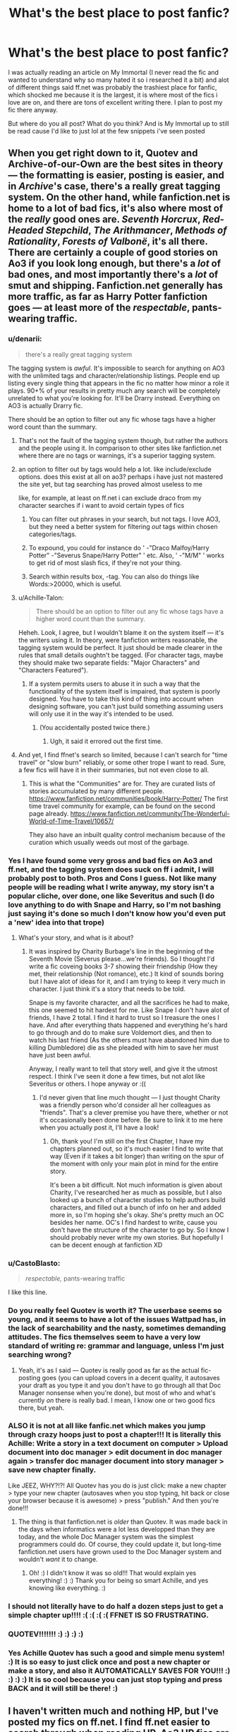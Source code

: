 #+TITLE: What's the best place to post fanfic?

* What's the best place to post fanfic?
:PROPERTIES:
:Author: Irulantk
:Score: 15
:DateUnix: 1515798220.0
:DateShort: 2018-Jan-13
:END:
I was actually reading an article on My Immortal (I never read the fic and wanted to understand why so many hated it so i researched it a bit) and alot of different things said ff.net was probably the trashiest place for fanfic, which shocked me because it is the largest, it is where most of the fics i love are on, and there are tons of excellent writing there. I plan to post my fic there anyway.

But where do you all post? What do you think? And is My Immortal up to still be read cause I'd like to just lol at the few snippets i've seen posted


** When you get right down to it, Quotev and Archive-of-our-Own are the best sites in theory --- the formatting is easier, posting is easier, and in /Archive/'s case, there's a really great tagging system. On the other hand, while fanfiction.net is home to a lot of bad fics, it's also where most of the /really/ good ones are. /Seventh Horcrux/, /Red-Headed Stepchild/, /The Arithmancer/, /Methods of Rationality/, /Forests of Valbonë/, it's all there. There are certainly a couple of good stories on Ao3 if you look long enough, but there's a /lot/ of bad ones, and most importantly there's a /lot/ of smut and shipping. Fanfiction.net generally has more traffic, as far as Harry Potter fanfiction goes --- at least more of the /respectable/, pants-wearing traffic.
:PROPERTIES:
:Author: Achille-Talon
:Score: 24
:DateUnix: 1515799167.0
:DateShort: 2018-Jan-13
:END:

*** u/denarii:
#+begin_quote
  there's a really great tagging system
#+end_quote

The tagging system is /awful/. It's impossible to search for anything on AO3 with the unlimited tags and character/relationship listings. People end up listing every single thing that appears in the fic no matter how minor a role it plays. 90+% of your results in pretty much any search will be completely unrelated to what you're looking for. It'll be Drarry instead. Everything on AO3 is actually Drarry fic.

There should be an option to filter out any fic whose tags have a higher word count than the summary.
:PROPERTIES:
:Author: denarii
:Score: 27
:DateUnix: 1515811284.0
:DateShort: 2018-Jan-13
:END:

**** That's not the fault of the tagging system though, but rather the authors and the people using it. In comparison to other sites like fanfiction.net where there are no tags or warnings, it's a superior tagging system.
:PROPERTIES:
:Author: themoderntypewriter
:Score: 10
:DateUnix: 1515813576.0
:DateShort: 2018-Jan-13
:END:


**** an option to filter out by tags would help a lot. like include/exclude options. does this exist at all on ao3? perhaps i have just not mastered the site yet, but tag searching has proved almost useless to me

like, for example, at least on ff.net i can exclude draco from my character searches if i want to avoid certain types of fics
:PROPERTIES:
:Author: blockbaven
:Score: 3
:DateUnix: 1515815639.0
:DateShort: 2018-Jan-13
:END:

***** You can filter out phrases in your search, but not tags. I love AO3, but they need a better system for filtering /out/ tags within chosen categories/tags.
:PROPERTIES:
:Author: PrincessLeah80
:Score: 5
:DateUnix: 1515819767.0
:DateShort: 2018-Jan-13
:END:


***** To expound, you could for instance do ' -"Draco Malfoy/Harry Potter" -"Severus Snape/Harry Potter" ' etc. Also, ' -"M/M" ' works to get rid of most slash fics, if they're not your thing.
:PROPERTIES:
:Author: SnootTheDoot
:Score: 3
:DateUnix: 1515833888.0
:DateShort: 2018-Jan-13
:END:


***** Search within results box, -tag. You can also do things like Words:>20000, which is useful.
:PROPERTIES:
:Author: t1mepiece
:Score: 2
:DateUnix: 1515821662.0
:DateShort: 2018-Jan-13
:END:


**** u/Achille-Talon:
#+begin_quote
  There should be an option to filter out any fic whose tags have a higher word count than the summary.
#+end_quote

Heheh. Look, I agree, but I wouldn't blame it on the system itself --- it's the writers using it. In theory, were fanfiction writers reasonable, the tagging system would be perfect. It just should be made clearer in the rules that small details oughtn't be tagged. (For character tags, maybe they should make two separate fields: "Major Characters" and "Characters Featured").
:PROPERTIES:
:Author: Achille-Talon
:Score: 1
:DateUnix: 1515835188.0
:DateShort: 2018-Jan-13
:END:

***** If a system permits users to abuse it in such a way that the functionality of the system itself is impaired, that system is poorly designed. You have to take this kind of thing into account when designing software, you can't just build something assuming users will only use it in the way it's intended to be used.
:PROPERTIES:
:Author: denarii
:Score: 3
:DateUnix: 1515850323.0
:DateShort: 2018-Jan-13
:END:

****** (You accidentally posted twice there.)
:PROPERTIES:
:Author: Achille-Talon
:Score: 1
:DateUnix: 1515853852.0
:DateShort: 2018-Jan-13
:END:

******* Ugh, it said it errored out the first time.
:PROPERTIES:
:Author: denarii
:Score: 2
:DateUnix: 1515853926.0
:DateShort: 2018-Jan-13
:END:


**** And yet, I find ffnet's search so limited, because I can't search for "time travel" or "slow burn" reliably, or some other trope I want to read. Sure, a few fics will have it in their summaries, but not even close to all.
:PROPERTIES:
:Author: t1mepiece
:Score: 1
:DateUnix: 1515821832.0
:DateShort: 2018-Jan-13
:END:

***** This is what the "Communities" are for. They are curated lists of stories accumulated by many different people. [[https://www.fanfiction.net/communities/book/Harry-Potter/]] The first time travel community for example, can be found on the second page already. [[https://www.fanfiction.net/community/The-Wonderful-World-of-Time-Travel/10657/]]

They also have an inbuilt quality control mechanism because of the curation which usually weeds out most of the garbage.
:PROPERTIES:
:Score: 3
:DateUnix: 1515840559.0
:DateShort: 2018-Jan-13
:END:


*** Yes I have found some very gross and bad fics on Ao3 and ff.net, and the tagging system does suck on ff i admit, I will probably post to both. Pros and Cons I guess. Not like many people will be reading what I write anyway, my story isn't a popular cliche, over done, one like Severitus and such (I do love anything to do with Snape and Harry, so I'm not bashing just saying it's done so much I don't know how you'd even put a 'new' idea into that trope)
:PROPERTIES:
:Author: Irulantk
:Score: 5
:DateUnix: 1515799543.0
:DateShort: 2018-Jan-13
:END:

**** What's your story, and what is it about?
:PROPERTIES:
:Author: Achille-Talon
:Score: 3
:DateUnix: 1515799660.0
:DateShort: 2018-Jan-13
:END:

***** It was inspired by Charity Burbage's line in the beginning of the Seventh Movie (Severus please...we're friends). So I thought I'd write a fic coveing books 3-7 showing their friendship (How they met, their relationship (Not romance), etc.) It kind of sounds boring but I have alot of ideas for it, and I am trying to keep it very much in character. I just think it's a story that needs to be told.

Snape is my favorite character, and all the sacrifices he had to make, this one seemed to hit hardest for me. Like Snape I don't have alot of friends, I have 2 total. I find it hard to trust so I treasure the ones I have. And after everything thats happened and everything he's hard to go through and do to make sure Voldemort dies, and then to watch his last friend (As the others must have abandoned him due to killing Dumbledore) die as she pleaded with him to save her must have just been awful.

Anyway, I really want to tell that story well, and give it the utmost respect. I think I've seen it done a few times, but not alot like Severitus or others. I hope anyway or :((
:PROPERTIES:
:Author: Irulantk
:Score: 6
:DateUnix: 1515799949.0
:DateShort: 2018-Jan-13
:END:

****** I'd never given that line much thought --- I just thought Charity was a friendly person who'd consider all her colleagues as "friends". That's a clever premise you have there, whether or not it's occasionally been done before. Be sure to link it to me here when you actually post it, I'll have a look!
:PROPERTIES:
:Author: Achille-Talon
:Score: 7
:DateUnix: 1515800118.0
:DateShort: 2018-Jan-13
:END:

******* Oh, thank you! I'm still on the first Chapter, I have my chapters planned out, so it's much easier I find to write that way (Even if it takes a bit longer) than writing on the spur of the moment with only your main plot in mind for the entire story.

It's been a bit difficult. Not much information is given about Charity, I've researched her as much as possible, but I also looked up a bunch of character studies to help authors build characters, and filled out a bunch of info on her and added more in, so I'm hoping she's okay. She's pretty much an OC besides her name. OC's I find hardest to write, cause you don't have the structure of the character to go by. So I know I should probably never write my own stories. But hopefully I can be decent enough at fanfiction XD
:PROPERTIES:
:Author: Irulantk
:Score: 6
:DateUnix: 1515800431.0
:DateShort: 2018-Jan-13
:END:


*** u/CastoBlasto:
#+begin_quote
  /respectable,/ pants-wearing traffic
#+end_quote

I like this line.
:PROPERTIES:
:Author: CastoBlasto
:Score: 3
:DateUnix: 1515822865.0
:DateShort: 2018-Jan-13
:END:


*** Do you really feel Quotev is worth it? The userbase seems so young, and it seems to have a lot of the issues Wattpad has, in the lack of searchability and the nasty, sometimes demanding attitudes. The fics themselves seem to have a very low standard of writing re: grammar and language, unless I'm just searching wrong?
:PROPERTIES:
:Author: DictionaryWrites
:Score: 2
:DateUnix: 1515819530.0
:DateShort: 2018-Jan-13
:END:

**** Yeah, it's as I said --- Quotev is really good as far as the actual fic-posting goes (you can upload covers in a decent quality, it autosaves your draft as you type it and you don't have to go through all that Doc Manager nonsense when you're done), but most of who and what's currently /on/ there is really bad. I mean, I know one or two good fics there, but yeah.
:PROPERTIES:
:Author: Achille-Talon
:Score: 1
:DateUnix: 1515835020.0
:DateShort: 2018-Jan-13
:END:


*** ALSO it is not at all like fanfic.net which makes you jump through crazy hoops just to post a chapter!!! It is literally this Achille: Write a story in a text document on computer > Upload document into doc manager > edit document in doc manager again > transfer doc manager document into story manager > save new chapter finally.

Like JEEZ, WHY?!?! All Quotev has you do is just click: make a new chapter > type your new chapter (autosaves when you stop typing, hit back or close your browser because it is awesome) > press "publish." And then you're done!!!
:PROPERTIES:
:Score: 0
:DateUnix: 1515832032.0
:DateShort: 2018-Jan-13
:END:

**** The thing is that fanfiction.net is /older/ than Quotev. It was made back in the days when informatics were a lot less developped than they are today, and the whole Doc Manager system was the simplest programmers could do. Of course, they could update it, but long-time fanfiction.net users have grown used to the Doc Manager system and wouldn't /want/ it to change.
:PROPERTIES:
:Author: Achille-Talon
:Score: 2
:DateUnix: 1515834911.0
:DateShort: 2018-Jan-13
:END:

***** Oh! :) I didn't know it was so old!!! That would explain yes everything! :) :) Thank you for being so smart Achille, and yes knowing like everything. :)
:PROPERTIES:
:Score: 0
:DateUnix: 1515835142.0
:DateShort: 2018-Jan-13
:END:


*** I should not literally have to do half a dozen steps just to get a simple chapter up!!!! :( :( :( :( FFNET IS SO FRUSTRATING.
:PROPERTIES:
:Score: -2
:DateUnix: 1515832281.0
:DateShort: 2018-Jan-13
:END:


*** QUOTEV!!!!!!! :) :) :) :)
:PROPERTIES:
:Score: -3
:DateUnix: 1515808715.0
:DateShort: 2018-Jan-13
:END:


*** Yes Achille Quotev has such a good and simple menu system! :) It is so easy to just click once and post a new chapter or make a story, and also it AUTOMATICALLY SAVES FOR YOU!!! :) :) :) :) It is so cool because you can just stop typing and press BACK and it will still be there! :)
:PROPERTIES:
:Score: -3
:DateUnix: 1515831759.0
:DateShort: 2018-Jan-13
:END:


** I haven't written much and nothing HP, but I've posted my fics on ff.net. I find ff.net easier to search through when reading HP. Ao3 HP fics are mostly tagged with everybody that is ever mentioned in the story and I find that frustrating when searching for fics. But I agree that the rating/tagging system could be better on ff.net. I've never found a fic on my own cause there's like 40 people tagged and every freaking warning. The tagging is longer than the plot. So for me it's ff.net for HP fics and ao3 for my other readings.
:PROPERTIES:
:Author: bandito91
:Score: 9
:DateUnix: 1515799571.0
:DateShort: 2018-Jan-13
:END:

*** Oh god yes, the worst is typing in a description and it comes up with everything but, it's probably the most annoying thing when the tagging is half a page and the summary is one line. you don't need ot mention every character EVER mentioned in your story. Only the main ones why why why why. haha

I wish we could have the tagging system (With a limit of like 4-6 characters, a longer summary, and 3 warnings tops on ff.net i think that would be a good way of doing it but idk
:PROPERTIES:
:Author: Irulantk
:Score: 6
:DateUnix: 1515800110.0
:DateShort: 2018-Jan-13
:END:


** Fanfic.net is that place where there's a lot of bad, but when you find a good, it's really good. But my beef with it starts with it's rating system, and where an M is not really an M but a PG13. A lot of people on here and on [[/r/fanfiction][r/fanfiction]] prefer Ao3 because of how free it is, and how great the tagging system is. There's also not the fear that there's going to be a great purge like fanfiction.net circa 2012, and you're going to end up with your pants around your legs and all of your work gone.

My Immortal was a troll fic, making fun of a lot of the tropes found in HPFF and in general FF, so if I was going to call FFN a bad place to post, I wouldn't use that as my example. BUT I don't think it is. You have a larger audience, people are more willing to leave reviews compared to Ao3, and it has its share of great authors and good works.
:PROPERTIES:
:Author: themoderntypewriter
:Score: 16
:DateUnix: 1515798634.0
:DateShort: 2018-Jan-13
:END:

*** Thanks! Hm does Ao3 care if your writing is posted elsewhere as well?
:PROPERTIES:
:Author: Irulantk
:Score: 3
:DateUnix: 1515798764.0
:DateShort: 2018-Jan-13
:END:

**** No, there are a lot of authors (myself included) who post to both. You just have the queue system where you have to be invited into Ao3, but I waited like a total of 5 days so it wasn't anything back breaking.
:PROPERTIES:
:Author: themoderntypewriter
:Score: 3
:DateUnix: 1515798874.0
:DateShort: 2018-Jan-13
:END:

***** Invited? How does that work? Do Mods activate your account/verify?
:PROPERTIES:
:Author: Irulantk
:Score: 1
:DateUnix: 1515799415.0
:DateShort: 2018-Jan-13
:END:

****** You send a request to make an account, and then they tell you how long you'll have to wait until you can finally start posting/sign up officially. I think it's just a way to make sure they don't have any spam bots (or at least that's what I had read a while back).
:PROPERTIES:
:Author: themoderntypewriter
:Score: 6
:DateUnix: 1515799566.0
:DateShort: 2018-Jan-13
:END:

******* That makes sense, I can just imagine how annoying the spam must have gotten thanks!
:PROPERTIES:
:Author: Irulantk
:Score: 1
:DateUnix: 1515800138.0
:DateShort: 2018-Jan-13
:END:


** My recommendation is to post the same story in multiple places. That's what I do.
:PROPERTIES:
:Author: Oniknight
:Score: 6
:DateUnix: 1515817680.0
:DateShort: 2018-Jan-13
:END:


** Like some of the other folks here, I post on both AO3 and FF.net. Back in the day, I used to post on Checkmated and Simply Undeniable (RIP). When I started writing again, I looked at FF.net, but their rating system seemed way too restrictive regarding adult content. Spoiler, I write a lot of adult content. So I went to AO3 and posted my stuff there. Then I started reading on this sub and seeing what fics are recommended on FF.net made me go, "Wait a minute! That's pretty dirty!" so I started posting things up on FF.net as well. If the smutty bits get taken down, oh well, I have another home.

Each site has its pros and cons. FF.net has a much wider readership--I've only been posting on FF.net since shortly before Christmas and some of my stories have gotten way more hits in a month than they ever got in a year on AO3. I like the stats on FF.net and how they break out hits and visitors, but the posting method leaves much to be desired. I'm on a Mac and there's an option to upload a file, but that doesn't work for me. Instead, I have to copy and paste, but the method doesn't accept any html tags. I use three asterisks to denote sections within a chapter and I didn't realize that when I save my file, those get removed. I have to go back and edit the uploaded document, find all of the section transitions and use their horizontal line tool. So now I have all 39 chapters of California Dreamin' without any section separators. Sorry for the confusion, people. I need to find a method of separating sections that FF.net won't reject.

Posting on AO3 is pretty easy. I go through and tag all of the italics, copy and paste into the text field and that's pretty much it. I don't go overboard with the tags and the ones that do annoy me. I do like that you can list more than four characters on AO3, unlike FF.net. Oh, also I like that AO3 has sections when you post for Author's Notes and you can choose to do either at the top or bottom. On FF.net, any Author's Notes need to be in the main body of the text.
:PROPERTIES:
:Author: jenorama_CA
:Score: 5
:DateUnix: 1515803429.0
:DateShort: 2018-Jan-13
:END:

*** I used to post alot of NCIS fanfiction, (My NCIS stuff is SO bad, with the exception of 2 fics) BUT you could ue the squiggle, the dash/horizontal stuff to do your breaks, but I agree asterisk like 3 in the middle look so nice

I'm worried I'll have to copy and paste too, only cause I use a free word document thing I found online (Ableword). But we'll see.

So many sites!
:PROPERTIES:
:Author: Irulantk
:Score: 1
:DateUnix: 1515805986.0
:DateShort: 2018-Jan-13
:END:

**** Have you all ever went on Hexrpg?
:PROPERTIES:
:Author: Irulantk
:Score: 1
:DateUnix: 1515806006.0
:DateShort: 2018-Jan-13
:END:


**** Maybe I'll start using the shrug guy emoji!
:PROPERTIES:
:Author: jenorama_CA
:Score: 1
:DateUnix: 1515808933.0
:DateShort: 2018-Jan-13
:END:


** I'll go ahead and mention [[https://forums.spacebattles.com/forums/creative-writing.18/][spacebattles]] for its superior reader interaction. I've only seen a few Harry Potter fics there but they have all been well above FFnet or Ao3 quality.
:PROPERTIES:
:Author: gfe98
:Score: 3
:DateUnix: 1515819696.0
:DateShort: 2018-Jan-13
:END:


** I use AO3 right now as I simply find it's a more mature platform. I agree that you have to dig a bit deeper on that site to find some stuff, but I actually love the search and the tagging system.

I used FFN for years and have no qualms about it, but it's not my cup of tea anymore.

I don't have any personal experience with anything else.
:PROPERTIES:
:Author: the-phony-pony
:Score: 2
:DateUnix: 1515802413.0
:DateShort: 2018-Jan-13
:END:


** FFnet's only benefit is really the size of its audience. The description is very limited, you can't put many content tags on (but readers will whine if you don't warn for content/ships, etc), it's not very searchable, posting content is awkward through their shitty docs manager, and it's just plain ugly.

My favourite site to post to is Ao3. People usually have two complaints about it on this subreddit - that people overtag, and that there's too much slash. Tales of overtagging are vastly exaggerated, and when you see it, you pretty much know not to read the fic, and the complaint about slash is just silly. Ao3 was founded, in large part, for slash writers. As for its benefits, the reader base is often more mature, and I find the comments more helpful and less prone to trolling or childish complaints than FFN, though this is a generalization.

There are other sites, but there aren't much better alternatives.

Quotev is a very easy website to post to, but the userbase and content posted are both abominable. The majority if its userbase are young children below the age of 13, and this is reflected in the nature of the fanfic posted; Wattpad is much the same, the site populated by children. The children are demanding and entitled, but they are enthusiastic, and I'd recommend Wattpad or Quotev to someone starting out, who wants people to cheer them on from the out and are worried about their quality.

Adult-Fanfiction.org is a site to post smut and porn, and if you're writing oneshots or longer, plotty smutty stuff, there's a small but active audience there. They're not big commenters, though, and the site itself is both ugly and unwieldy.

Then, there's HarryPotterFanfiction.com and the archive at HPFanFicTalk. Both of these sites have small, but very active and responsive reader bases, primarily of more mature fans. The issue? The posting rules are insane. On the former, you cannot MENTION celebrities in your fic (even political figures, such as Elizabeth II or Tony Blair), and on both, if you quote one of the HP books, you have to cite the book and page. This includes if you include popular dialogue quotes.

The reason everyone uses FFN and Ao3 is because even though they have their respective flaws, the alternative sites have MUCH smaller audiences and are often more difficult to post to. There's more pay-off in posting to these two, and you're generally best off cross-posting on both sites.

For one Harry Potter AU, I update on Ao3, FFN, AFF, Wattpad and a Snape&Harry archive called Potions & Snitches, but for the vast majority, I post only on Ao3, sharing a handful of fics on FFnet as well.
:PROPERTIES:
:Author: DictionaryWrites
:Score: 2
:DateUnix: 1515819261.0
:DateShort: 2018-Jan-13
:END:

*** Wow Thanks for the indepth review much appreciated!
:PROPERTIES:
:Author: Irulantk
:Score: 1
:DateUnix: 1515820091.0
:DateShort: 2018-Jan-13
:END:


** I've been posting on fanfic.net and Ao3 for years.
:PROPERTIES:
:Author: hufflepuffbookworm90
:Score: 1
:DateUnix: 1515800246.0
:DateShort: 2018-Jan-13
:END:
